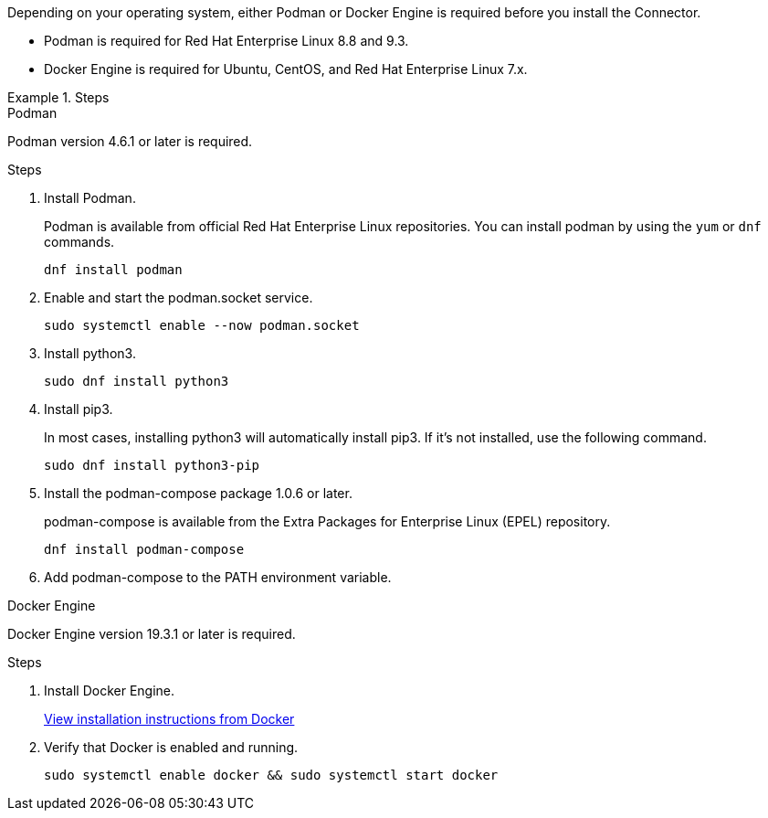 Depending on your operating system, either Podman or Docker Engine is required before you install the Connector.

* Podman is required for Red Hat Enterprise Linux 8.8 and 9.3.

* Docker Engine is required for Ubuntu, CentOS, and Red Hat Enterprise Linux 7.x.

.Steps

[role="tabbed-block"]
====
.Podman
--
Podman version 4.6.1 or later is required.

.Steps

. Install Podman.
+
Podman is available from official Red Hat Enterprise Linux repositories. You can install podman by using the `yum` or `dnf` commands.
+
[source,cli]
dnf install podman

. Enable and start the podman.socket service.
+
[source,cli]
sudo systemctl enable --now podman.socket

. Install python3.
+
[source,cli]
sudo dnf install python3

. Install pip3.
+
In most cases, installing python3 will automatically install pip3. If it's not installed, use the following command.
+
[source,cli]
sudo dnf install python3-pip

. Install the podman-compose package 1.0.6 or later.
+
podman-compose is available from the Extra Packages for Enterprise Linux (EPEL) repository.
+
[source,cli]
dnf install podman-compose

. Add podman-compose to the PATH environment variable.

--

.Docker Engine
--
Docker Engine version 19.3.1 or later is required.

.Steps

. Install Docker Engine.
+
https://docs.docker.com/engine/install/[View installation instructions from Docker^]

. Verify that Docker is enabled and running.
+
[source,cli]
sudo systemctl enable docker && sudo systemctl start docker
--

====
// end tabbed area